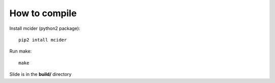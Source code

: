 How to compile
-------------

Install mcider (python2 package)::

    pip2 intall mcider

Run make::

    make

Slide is in the **build/** directory
